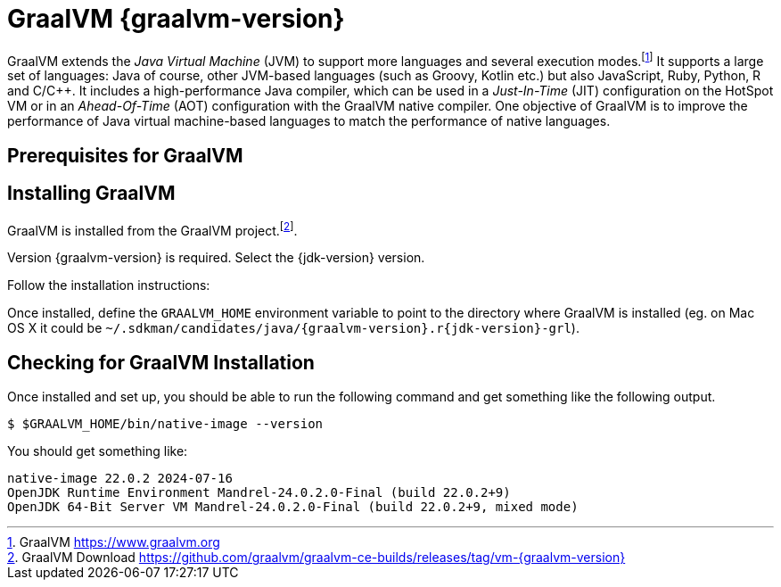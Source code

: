 [[introduction-installing-graalvm]]

= GraalVM {graalvm-version}

GraalVM extends the _Java Virtual Machine_ (JVM) to support more languages and several execution modes.footnote:[GraalVM https://www.graalvm.org]
It supports a large set of languages:
Java of course, other JVM-based languages (such as Groovy, Kotlin etc.) but also JavaScript, Ruby, Python, R and C/C++.
It includes a high-performance Java compiler, which can be used in a _Just-In-Time_ (JIT) configuration on the HotSpot VM or in an _Ahead-Of-Time_ (AOT) configuration with the GraalVM native compiler.
One objective of GraalVM is to improve the performance of Java virtual machine-based languages to match the performance of native languages.

== Prerequisites for GraalVM

ifdef::use-linux[]
On Linux, you need GCC and the Glibc and zlib headers.
Examples for common distributions:

[source,shell]
----
# dnf (rpm-based)
sudo dnf install gcc glibc-devel zlib-devel
# Debian-based distributions:
sudo apt-get install build-essential libz-dev zlib1g-dev
----
endif::use-linux[]

ifdef::use-mac[]
On macOS X there are several ways to install GraalVM.
But using SDKMAN! is the preferred option, as it allows you to easily switch between different versions of GraalVM if needed.
endif::use-mac[]

ifdef::use-windows[]
On Windows, you need the _Developer Command Prompt for Microsoft Visual C++_.
Check the https://www.graalvm.org/docs/getting-started/windows/#prerequisites-for-using-native-image-on-windows[Windows prerequisites page] for details.
endif::use-windows[]

== Installing GraalVM

ifndef::use-mac[]
GraalVM is installed from the GraalVM project.footnote:[GraalVM Download https://github.com/graalvm/graalvm-ce-builds/releases/tag/vm-{graalvm-version}].

Version {graalvm-version} is required.
Select the {jdk-version} version.

Follow the installation instructions:

ifdef::use-linux[]
- Linux - https://www.graalvm.org/{graalvm-version}/docs/getting-started/linux/
endif::use-linux[]
ifdef::use-windows[]
- Windows - https://www.graalvm.org/{graalvm-version}/docs/getting-started/windows/
endif::use-windows[]
endif::use-mac[]


ifdef::use-mac[]
=== Listing GraalVM Versions

First of all, check if you already have the GraalVM Candidates installed on your machine.
To list the available versions of GraalVM, use the SDKMAN! `list java` command.
The result is a table of entries grouped by the vendor and sorted by version.
GraalVM has its own group and is listed under the `GraalVM` vendor:

[source,term]
----
$ sdk list java

=======================================================================
Available Java Versions for macOS ARM 64bit
=======================================================================
Vendor        | Use | Version      | Dist    | Status  | Identifier
-----------------------------------------------------------------------
GraalVM       |     | 22.3.r19     | grl     |         | 22.3.r19-grl
              |     | 22.3.r17     | grl     |         | 22.3.r17-grl
              |     | 22.3.r11     | grl     |         | 22.3.r11-grl
              |     | 22.2.r17     | grl     |         | 22.2.r17-grl
              |     | 22.2.r11     | grl     |         | 22.2.r11-grl
              |     | 22.1.0.r17   | grl     |         | 22.1.0.r17-grl
              |     | 22.1.0.r11   | grl     |         | 22.1.0.r11-grl
=======================================================================
----

If you have any GraalVM candidate installed, you should see `installed` in the `Status` column.
If you don't have any GraalVM candidate installed, use SDKMAN! to install one or several.

=== Installing a GraalVM Version

There are several versions of GraalVM available for different versions of the JDK.
Because we are using Java {jdk-version} in this fascicle, we will install the version of GraalVM that is compatible with Java {jdk-version} (the versions finishing with `r{jdk-version}-grl`).
Let's install GraalVM {graalvm-version}.

[source,term,subs="attributes+"]
----
$ sdk install java {graalvm-version}.r{jdk-version}-grl

Downloading: java {graalvm-version}.r{jdk-version}-grl
Repackaging Java {graalvm-version}.r{jdk-version}-grl...
Installing: java {graalvm-version}.r{jdk-version}-grl
Done installing!

Do you want java {graalvm-version}.r{jdk-version}-grl to be set as default? (Y/n):
----
endif::use-mac[]

Once installed, define the `GRAALVM_HOME` environment variable to point to the directory where GraalVM is installed (eg. on Mac OS X it could be `~/.sdkman/candidates/java/{graalvm-version}.r{jdk-version}-grl`).


ifdef::use-mac[]
[NOTE]
.Mac OS X - Catalina
====
On Mac OS X Catalina, the installation of the `native-image` executable may fail.
GraalVM binaries are not (yet) notarized for Catalina.
To bypass the issue, it is recommended to run the following command instead of disabling macOS Gatekeeper entirely:

[source,shell]
-----
xattr -r -d com.apple.quarantine ${GRAAL_VM}
-----
====
endif::use-mac[]

== Checking for GraalVM Installation

Once installed and set up, you should be able to run the following command and get something like the following output.

[source,shell]
----
$ $GRAALVM_HOME/bin/native-image --version
----

You should get something like:

[source,shell]
----
native-image 22.0.2 2024-07-16
OpenJDK Runtime Environment Mandrel-24.0.2.0-Final (build 22.0.2+9)
OpenJDK 64-Bit Server VM Mandrel-24.0.2.0-Final (build 22.0.2+9, mixed mode)
----

